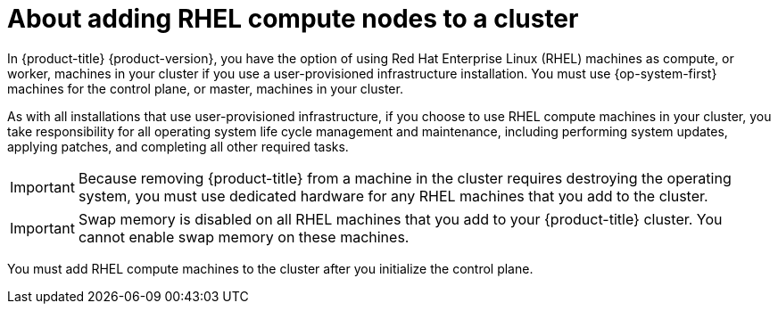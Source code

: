 // Module included in the following assemblies:
//
// * machine_management/adding-rhel-compute.adoc
// * machine_management/more-rhel-compute.adoc

[id="rhel-compute-overview_{context}"]
= About adding RHEL compute nodes to a cluster

In {product-title} {product-version}, you have the option of using Red Hat
Enterprise Linux (RHEL) machines as compute, or worker, machines in your
cluster if you use a user-provisioned infrastructure installation. You
must use {op-system-first} machines for the control plane, or
master, machines in your cluster.

As with all installations that use user-provisioned infrastructure, if you
choose to use RHEL compute machines in
your cluster, you take responsibility for all operating system life cycle
management and maintenance, including performing system updates, applying
patches, and completing all other required tasks.

[IMPORTANT]
====
Because removing {product-title} from a machine in the cluster requires
destroying the operating system, you must use dedicated hardware for any
RHEL machines that you add to the cluster.
====

[IMPORTANT]
====
Swap memory is disabled on all RHEL machines that you add to your {product-title}
cluster. You cannot enable swap memory on these machines.
====

You must add RHEL compute machines to the cluster after you initialize the
control plane.